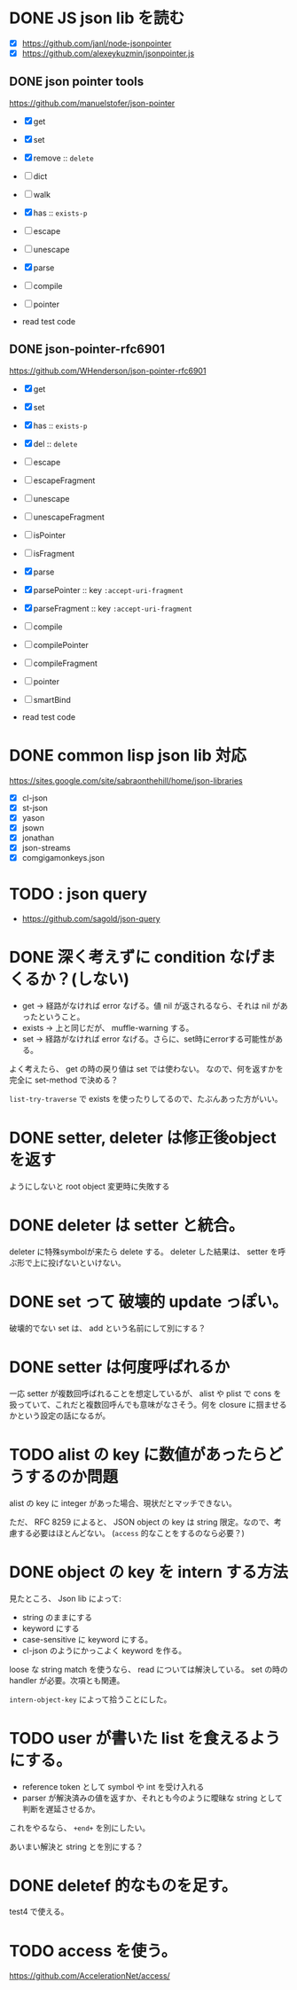 * DONE JS json lib を読む

- [X] https://github.com/janl/node-jsonpointer
- [X] https://github.com/alexeykuzmin/jsonpointer.js

** DONE json pointer tools

https://github.com/manuelstofer/json-pointer

- [X] get
- [X] set
- [X] remove :: =delete=
- [ ] dict
- [ ] walk
- [X] has :: =exists-p=
- [ ] escape
- [ ] unescape
- [X] parse
- [ ] compile
- [ ] pointer
    
- read test code

** DONE json-pointer-rfc6901

https://github.com/WHenderson/json-pointer-rfc6901

- [X] get
- [X] set
- [X] has :: =exists-p=
- [X] del :: =delete=
- [ ] escape
- [ ] escapeFragment
- [ ] unescape
- [ ] unescapeFragment
- [ ] isPointer
- [ ] isFragment
- [X] parse
- [X] parsePointer :: key =:accept-uri-fragment=
- [X] parseFragment :: key =:accept-uri-fragment=
- [ ] compile
- [ ] compilePointer
- [ ] compileFragment
- [ ] pointer
- [ ] smartBind

- read test code

* DONE common lisp json lib 対応
 https://sites.google.com/site/sabraonthehill/home/json-libraries

- [X] cl-json
- [X] st-json
- [X] yason
- [X] jsown
- [X] jonathan
- [X] json-streams
- [X] comgigamonkeys.json

* TODO : json query

- https://github.com/sagold/json-query

* DONE 深く考えずに condition なげまくるか？(しない)

- get -> 経路がなければ error なげる。値 nil が返されるなら、それは nil があったということ。
- exists -> 上と同じだが、 muffle-warning する。
- set -> 経路がなければ error なげる。さらに、set時にerrorする可能性がある。

よく考えたら、 get の時の戻り値は set では使わない。
なので、何を返すかを完全に set-method で決める？

=list-try-traverse= で exists を使ったりしてるので、たぶんあった方がいい。


* DONE setter, deleter は修正後objectを返す
ようにしないと root object 変更時に失敗する

* DONE deleter は setter と統合。
  deleter に特殊symbolが来たら delete する。
  deleter した結果は、 setter を呼ぶ形で上に投げないといけない。

* DONE set って 破壊的 update っぽい。
  破壊的でない set は、 add という名前にして別にする？

* DONE setter は何度呼ばれるか
一応 setter が複数回呼ばれることを想定しているが、 alist や plist で
cons を扱っていて、これだと複数回呼んでも意味がなさそう。何を closure
に掴ませるかという設定の話になるが。


* TODO alist の key に数値があったらどうするのか問題

alist の key に integer があった場合、現状だとマッチできない。

ただ、 RFC 8259 によると、 JSON object の key は string 限定。なので、考慮する必要はほとんどない。
(=access= 的なことをするのなら必要？)

* DONE object の key を intern する方法

見たところ、 Json lib によって:
- string のままにする
- keyword にする
- case-sensitive に keyword にする。
- cl-json のようにかっこよく keyword を作る。

loose な string match を使うなら、 read については解決している。
set の時の handler が必要。次項とも関連。

=intern-object-key= によって拾うことにした。

* TODO user が書いた list を食えるようにする。

- reference token として symbol や int を受け入れる
- parser が解決済みの値を返すか、それとも今のように曖昧な string として判断を遅延させるか。

これをやるなら、 =+end+= を別にしたい。

あいまい解決と string とを別にする？


* DONE deletef 的なものを足す。
  test4 で使える。

* TODO access を使う。
https://github.com/AccelerationNet/access/
